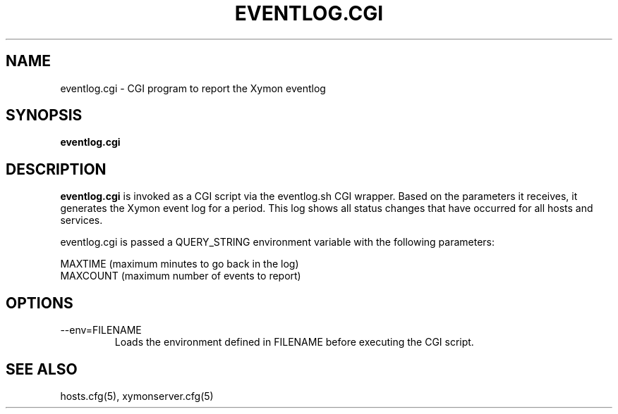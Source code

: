 .TH EVENTLOG.CGI 1 "Version 4.3.7: 13 Dec 2011" "Xymon"
.SH NAME
eventlog.cgi \- CGI program to report the Xymon eventlog
.SH SYNOPSIS
.B "eventlog.cgi"

.SH DESCRIPTION
\fBeventlog.cgi\fR
is invoked as a CGI script via the eventlog.sh CGI wrapper.
Based on the parameters it receives, it generates the
Xymon event log for a period. This log shows all status
changes that have occurred for all hosts and services.

eventlog.cgi is passed a QUERY_STRING environment variable 
with the following parameters:

   MAXTIME (maximum minutes to go back in the log)
   MAXCOUNT (maximum number of events to report)

.SH OPTIONS
.IP "--env=FILENAME"
Loads the environment defined in FILENAME before executing the CGI script.

.SH "SEE ALSO"
hosts.cfg(5), xymonserver.cfg(5)

